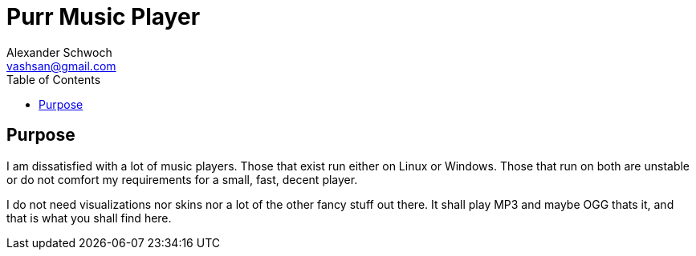 Purr Music Player
================
:Author:    Alexander Schwoch
:Email:     vashsan@gmail.com
:Date:      2013-02-17
:Revision:  0
:toc:

== Purpose

I am dissatisfied with a lot of music players. Those that exist
run either on Linux or Windows. Those that run on both are unstable
or do not comfort my requirements for a small, fast, decent player.

I do not need visualizations nor skins nor a lot of the other fancy
stuff out there. It shall play MP3 and maybe OGG thats it, and
that is what you shall find here.
